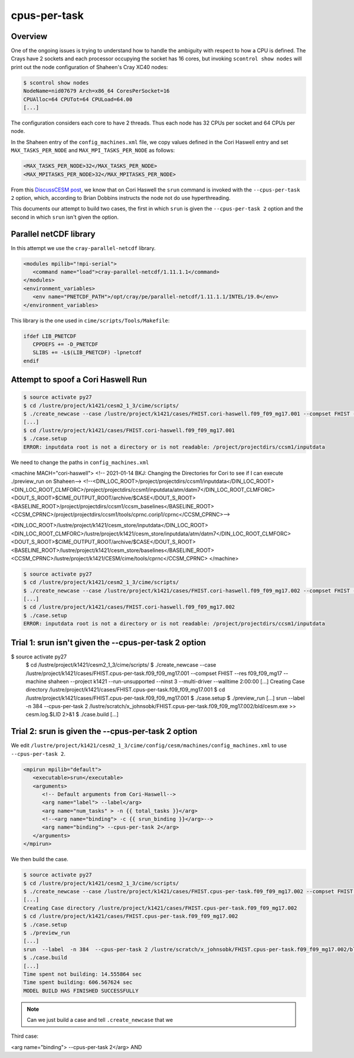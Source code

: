 #############
cpus-per-task
#############

Overview
========

One of the ongoing issues is trying to understand how to handle the ambiguity 
with respect to how a CPU is defined. The Crays have 2 sockets and each
processor occupying the socket has 16 cores, but invoking
``scontrol show nodes`` will print out the node configuration of Shaheen's Cray
XC40 nodes:

.. code-block::

   $ scontrol show nodes
   NodeName=nid07679 Arch=x86_64 CoresPerSocket=16 
   CPUAlloc=64 CPUTot=64 CPULoad=64.00
   [...]

The configuration considers each core to have 2 threads. Thus each node has
32 CPUs per socket and 64 CPUs per node.

In the Shaheen entry of the ``config_machines.xml`` file, we copy values
defined in the Cori Haswell entry and set ``MAX_TASKS_PER_NODE`` and 
``MAX_MPI_TASKS_PER_NODE`` as follows:

.. code-block:: xml

   <MAX_TASKS_PER_NODE>32</MAX_TASKS_PER_NODE>
   <MAX_MPITASKS_PER_NODE>32</MAX_MPITASKS_PER_NODE>

From this `DiscussCESM post <https://bb.cgd.ucar.edu/cesm/threads/trouble-running-on-cori.5832/>`_,
we know that on Cori Haswell the ``srun`` command is invoked with the
``--cpus-per-task 2`` option, which, according to Brian Dobbins 
instructs the node not do use hyperthreading.

This documents our attempt to build two cases, the first in which ``srun`` is
given the ``--cpus-per-task 2`` option and the second in which ``srun`` isn't 
given the option.

Parallel netCDF library
=======================

In this attempt we use the ``cray-parallel-netcdf`` library.

.. code-block:: xml

   <modules mpilib="!mpi-serial">
      <command name="load">cray-parallel-netcdf/1.11.1.1</command>
   </modules>
   <environment_variables>
      <env name="PNETCDF_PATH">/opt/cray/pe/parallel-netcdf/1.11.1.1/INTEL/19.0</env>
   </environment_variables>

This library is the one used in ``cime/scripts/Tools/Makefile``:

.. code-block::

   ifdef LIB_PNETCDF
      CPPDEFS += -D_PNETCDF
      SLIBS += -L$(LIB_PNETCDF) -lpnetcdf
   endif

Attempt to spoof a Cori Haswell Run
===================================

.. code-block::

   $ source activate py27
   $ cd /lustre/project/k1421/cesm2_1_3/cime/scripts/
   $ ./create_newcase --case /lustre/project/k1421/cases/FHIST.cori-haswell.f09_f09_mg17.001 --compset FHIST --res f09_f09_mg17 --machine cori-haswell --project k1421 --run-unsupported --ninst 3 --multi-driver --walltime 2:00:00
   [...]
   $ cd /lustre/project/k1421/cases/FHIST.cori-haswell.f09_f09_mg17.001
   $ ./case.setup
   ERROR: inputdata root is not a directory or is not readable: /project/projectdirs/ccsm1/inputdata

We need to change the paths in ``config_machines.xml`` 

<machine MACH="cori-haswell">
<!-- 2021-01-14 BKJ: Changing the Directories for Cori to see if I can execute ./preview_run on Shaheen-->
<!--<DIN_LOC_ROOT>/project/projectdirs/ccsm1/inputdata</DIN_LOC_ROOT>
<DIN_LOC_ROOT_CLMFORC>/project/projectdirs/ccsm1/inputdata/atm/datm7</DIN_LOC_ROOT_CLMFORC>
<DOUT_S_ROOT>$CIME_OUTPUT_ROOT/archive/$CASE</DOUT_S_ROOT>
<BASELINE_ROOT>/project/projectdirs/ccsm1/ccsm_baselines</BASELINE_ROOT>
<CCSM_CPRNC>/project/projectdirs/ccsm1/tools/cprnc.corip1/cprnc</CCSM_CPRNC>-->

<DIN_LOC_ROOT>/lustre/project/k1421/cesm_store/inputdata</DIN_LOC_ROOT>
<DIN_LOC_ROOT_CLMFORC>/lustre/project/k1421/cesm_store/inputdata/atm/datm7</DIN_LOC_ROOT_CLMFORC>
<DOUT_S_ROOT>$CIME_OUTPUT_ROOT/archive/$CASE</DOUT_S_ROOT>
<BASELINE_ROOT>/lustre/project/k1421/cesm_store/baselines</BASELINE_ROOT>
<CCSM_CPRNC>/lustre/project/k1421/CESM/cime/tools/cprnc</CCSM_CPRNC>
</machine>

.. code-block::

   $ source activate py27
   $ cd /lustre/project/k1421/cesm2_1_3/cime/scripts/
   $ ./create_newcase --case /lustre/project/k1421/cases/FHIST.cori-haswell.f09_f09_mg17.002 --compset FHIST --res f09_f09_mg17 --machine cori-haswell --project k1421 --run-unsupported --ninst 3 --multi-driver --walltime 2:00:00
   [...]
   $ cd /lustre/project/k1421/cases/FHIST.cori-haswell.f09_f09_mg17.002
   $ ./case.setup
   ERROR: inputdata root is not a directory or is not readable: /project/projectdirs/ccsm1/inputdata

Trial 1: srun isn't given the --cpus-per-task 2 option
======================================================

$ source activate py27
   $ cd /lustre/project/k1421/cesm2_1_3/cime/scripts/
   $ ./create_newcase --case /lustre/project/k1421/cases/FHIST.cpus-per-task.f09_f09_mg17.001 --compset FHIST --res f09_f09_mg17 --machine shaheen --project k1421 --run-unsupported --ninst 3 --multi-driver --walltime 2:00:00
   [...]
   Creating Case directory /lustre/project/k1421/cases/FHIST.cpus-per-task.f09_f09_mg17.001
   $ cd /lustre/project/k1421/cases/FHIST.cpus-per-task.f09_f09_mg17.001
   $ ./case.setup
   $ ./preview_run
   [...]
   srun  --label  -n 384  --cpus-per-task 2 /lustre/scratch/x_johnsobk/FHIST.cpus-per-task.f09_f09_mg17.002/bld/cesm.exe  >> cesm.log.$LID 2>&1
   $ ./case.build
   [...]

Trial 2: srun is given the --cpus-per-task 2 option
===================================================

We edit ``/lustre/project/k1421/cesm2_1_3/cime/config/cesm/machines/config_machines.xml``
to use ``--cpus-per-task 2``.

.. code-block:: xml

   <mpirun mpilib="default">
      <executable>srun</executable>
      <arguments>
         <!-- Default arguments from Cori-Haswell-->
         <arg name="label"> --label</arg>
         <arg name="num_tasks" > -n {{ total_tasks }}</arg>
         <!--<arg name="binding"> -c {{ srun_binding }}</arg>-->
         <arg name="binding"> --cpus-per-task 2</arg>
      </arguments>
   </mpirun>

We then build the case.

.. code-block::

   $ source activate py27
   $ cd /lustre/project/k1421/cesm2_1_3/cime/scripts/
   $ ./create_newcase --case /lustre/project/k1421/cases/FHIST.cpus-per-task.f09_f09_mg17.002 --compset FHIST --res f09_f09_mg17 --machine shaheen --project k1421 --run-unsupported --ninst 3 --multi-driver --walltime 2:00:00
   [...]
   Creating Case directory /lustre/project/k1421/cases/FHIST.cpus-per-task.f09_f09_mg17.002
   $ cd /lustre/project/k1421/cases/FHIST.cpus-per-task.f09_f09_mg17.002
   $ ./case.setup
   $ ./preview_run
   [...]
   srun  --label  -n 384  --cpus-per-task 2 /lustre/scratch/x_johnsobk/FHIST.cpus-per-task.f09_f09_mg17.002/bld/cesm.exe  >> cesm.log.$LID 2>&1
   $ ./case.build
   [...]
   Time spent not building: 14.555864 sec
   Time spent building: 606.567624 sec
   MODEL BUILD HAS FINISHED SUCCESSFULLY

.. note::

   Can we just build a case and tell ``.create_newcase`` that we 

Third case:

<arg name="binding"> --cpus-per-task 2</arg>
AND
